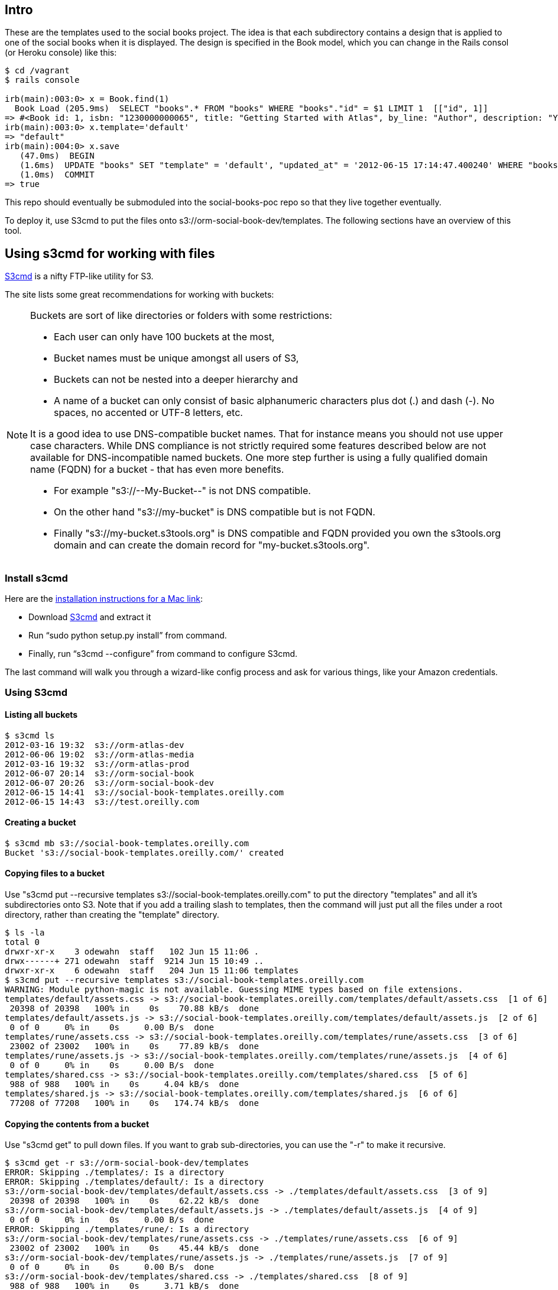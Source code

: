 == Intro

These are the templates used to the social books project.  The idea is that each subdirectory contains a design that is applied to one of the social books when it is displayed. The design is specified in the Book model, which you can change in the Rails consol (or Heroku console) like this:


----
$ cd /vagrant
$ rails console

irb(main):003:0> x = Book.find(1)
  Book Load (205.9ms)  SELECT "books".* FROM "books" WHERE "books"."id" = $1 LIMIT 1  [["id", 1]]
=> #<Book id: 1, isbn: "1230000000065", title: "Getting Started with Atlas", by_line: "Author", description: "You can write books and stuff.", template: "rune", created_at: "2012-06-14 16:11:32", updated_at: "2012-06-14 17:49:51">
irb(main):003:0> x.template='default'
=> "default"
irb(main):004:0> x.save
   (47.0ms)  BEGIN
   (1.6ms)  UPDATE "books" SET "template" = 'default', "updated_at" = '2012-06-15 17:14:47.400240' WHERE "books"."id" = 1
   (1.0ms)  COMMIT
=> true
----

This repo should eventually be submoduled into the social-books-poc repo so that they live together eventually.  

To deploy it, use S3cmd to put the files onto s3://orm-social-book-dev/templates.  The following sections have an overview of this tool.

== Using s3cmd for working with files

link:https://github.com/s3tools/s3cmd[S3cmd] is a nifty FTP-like utility for S3. 

The site lists some great recommendations for working with buckets:

[NOTE]
====
Buckets are sort of like directories or folders with some restrictions:

* Each user can only have 100 buckets at the most, 
* Bucket names must be unique amongst all users of S3, 
* Buckets can not be nested into a deeper hierarchy and 
* A name of a bucket can only consist of basic alphanumeric characters plus dot (.) and dash (-). No spaces, no accented or UTF-8 letters, etc. 

It is a good idea to use DNS-compatible bucket names. That for instance means you should not use upper case characters. While DNS compliance is not strictly required some features described below are not available for DNS-incompatible named buckets. One more step further is using a fully qualified domain name (FQDN) for a bucket - that has even more benefits.

* For example "s3://--My-Bucket--" is not DNS compatible.
* On the other hand "s3://my-bucket" is DNS compatible but is not FQDN.
* Finally "s3://my-bucket.s3tools.org" is DNS compatible and FQDN provided you own the s3tools.org domain and can create the domain record for "my-bucket.s3tools.org".
====



=== Install s3cmd 



Here are the link:http://populationjim.com/2011/02/21/install-and-setup-s3cmd-on-a-mac/[installation instructions for a Mac link]:

* Download link:http://s3tools.org/download[S3cmd] and extract it
* Run “sudo python setup.py install” from command.
* Finally, run “s3cmd --configure” from command to configure S3cmd.

The last command will walk you through a wizard-like config process and ask for various things, like your Amazon credentials.

=== Using S3cmd

==== Listing all buckets 

----
$ s3cmd ls
2012-03-16 19:32  s3://orm-atlas-dev
2012-06-06 19:02  s3://orm-atlas-media
2012-03-16 19:32  s3://orm-atlas-prod
2012-06-07 20:14  s3://orm-social-book
2012-06-07 20:26  s3://orm-social-book-dev
2012-06-15 14:41  s3://social-book-templates.oreilly.com
2012-06-15 14:43  s3://test.oreilly.com
----

==== Creating a bucket

----
$ s3cmd mb s3://social-book-templates.oreilly.com
Bucket 's3://social-book-templates.oreilly.com/' created
----

==== Copying files to a bucket

Use "s3cmd put --recursive templates s3://social-book-templates.oreilly.com" to put the directory "templates" and all it's subdirectories onto S3.  Note that if you add a trailing slash to templates, then the command will just put all the files under a root directory, rather than creating the "template" directory.

----
$ ls -la
total 0
drwxr-xr-x    3 odewahn  staff   102 Jun 15 11:06 .
drwx------+ 271 odewahn  staff  9214 Jun 15 10:49 ..
drwxr-xr-x    6 odewahn  staff   204 Jun 15 11:06 templates
$ s3cmd put --recursive templates s3://social-book-templates.oreilly.com
WARNING: Module python-magic is not available. Guessing MIME types based on file extensions.
templates/default/assets.css -> s3://social-book-templates.oreilly.com/templates/default/assets.css  [1 of 6]
 20398 of 20398   100% in    0s    70.88 kB/s  done
templates/default/assets.js -> s3://social-book-templates.oreilly.com/templates/default/assets.js  [2 of 6]
 0 of 0     0% in    0s     0.00 B/s  done
templates/rune/assets.css -> s3://social-book-templates.oreilly.com/templates/rune/assets.css  [3 of 6]
 23002 of 23002   100% in    0s    77.89 kB/s  done
templates/rune/assets.js -> s3://social-book-templates.oreilly.com/templates/rune/assets.js  [4 of 6]
 0 of 0     0% in    0s     0.00 B/s  done
templates/shared.css -> s3://social-book-templates.oreilly.com/templates/shared.css  [5 of 6]
 988 of 988   100% in    0s     4.04 kB/s  done
templates/shared.js -> s3://social-book-templates.oreilly.com/templates/shared.js  [6 of 6]
 77208 of 77208   100% in    0s   174.74 kB/s  done
----

==== Copying the contents from a bucket

Use "s3cmd get" to pull down files.  If you want to grab sub-directories, you can use the "-r" to make it recursive.

----
$ s3cmd get -r s3://orm-social-book-dev/templates
ERROR: Skipping ./templates/: Is a directory
ERROR: Skipping ./templates/default/: Is a directory
s3://orm-social-book-dev/templates/default/assets.css -> ./templates/default/assets.css  [3 of 9]
 20398 of 20398   100% in    0s    62.22 kB/s  done
s3://orm-social-book-dev/templates/default/assets.js -> ./templates/default/assets.js  [4 of 9]
 0 of 0     0% in    0s     0.00 B/s  done
ERROR: Skipping ./templates/rune/: Is a directory
s3://orm-social-book-dev/templates/rune/assets.css -> ./templates/rune/assets.css  [6 of 9]
 23002 of 23002   100% in    0s    45.44 kB/s  done
s3://orm-social-book-dev/templates/rune/assets.js -> ./templates/rune/assets.js  [7 of 9]
 0 of 0     0% in    0s     0.00 B/s  done
s3://orm-social-book-dev/templates/shared.css -> ./templates/shared.css  [8 of 9]
 988 of 988   100% in    0s     3.71 kB/s  done
s3://orm-social-book-dev/templates/shared.js -> ./templates/shared.js  [9 of 9]
 77208 of 77208   100% in    0s    81.50 kB/s  done
----

==== Removing a bucket 

----
$ s3cmd rb s3://test.oreilly.com
Bucket 's3://test.oreilly.com/' removed
----

==== Deleting the files from a bucket

$ s3cmd del --recursive --force s3://social-book-templates.oreilly.com
